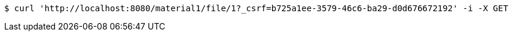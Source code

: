 [source,bash]
----
$ curl 'http://localhost:8080/material1/file/1?_csrf=b725a1ee-3579-46c6-ba29-d0d676672192' -i -X GET
----